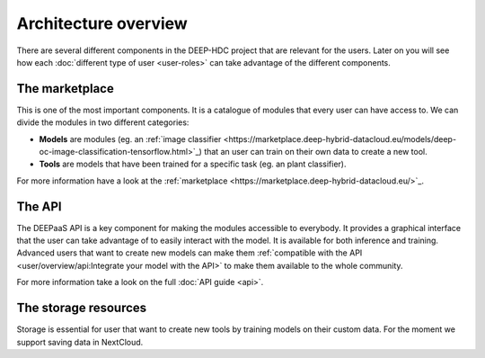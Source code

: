 Architecture overview
---------------------

There are several different components in the DEEP-HDC project that are relevant for the users. Later on you will see
how each :doc:`different type of user <user-roles>` can take advantage of the different components.


The marketplace
===============

This is one of the most important components. It is a catalogue of modules that every user can have access to. We can
divide the modules in two different categories:

* **Models** are modules (eg. an :ref:`image classifier <https://marketplace.deep-hybrid-datacloud.eu/models/deep-oc-image-classification-tensorflow.html>`_)
  that an user can train on their own data to create a new tool.

* **Tools** are models that have been trained for a specific task (eg. an plant classifier).

For more information have a look at the :ref:`marketplace <https://marketplace.deep-hybrid-datacloud.eu/>`_.

.. todo:: If everyone agrees in this nomenclature, tags should be changed in the marketplace --> in process

.. todo:: Add links to the plant classifier in Tensorflow (which is still not uploaded to the marketplace)


The API
=======

The DEEPaaS API is a key component for making the modules accessible to everybody. It provides a graphical interface that the
user can take advantage of to easily interact with the model. It is available for both inference and training. Advanced users
that want to create new models can make them :ref:`compatible with the API <user/overview/api:Integrate your model with the API>`
to make them available to the whole community.

For more information take a look on the full :doc:`API guide <api>`.


The storage resources
=====================

Storage is essential for user that want to create new tools by training models on their custom data. For the moment we
support saving data in NextCloud.

.. todo:: Check rclone integration with Dropbox and Google Drive